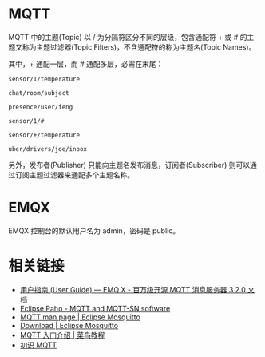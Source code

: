 * MQTT
  MQTT 中的主题(Topic) 以 / 为分隔符区分不同的层级，包含通配符 + 或 # 的主题又称为主题过滤器(Topic Filters)，不含通配符的称为主题名(Topic Names)。

  其中，+ 通配一层，而 # 通配多层，必需在末尾：
  #+begin_example
    sensor/1/temperature

    chat/room/subject

    presence/user/feng

    sensor/1/#

    sensor/+/temperature
    
    uber/drivers/joe/inbox
  #+end_example

  另外，发布者(Publisher) 只能向主题名发布消息，订阅者(Subscriber) 则可以通过订阅主题过滤器来通配多个主题名称。

* EMQX
  EMQX 控制台的默认用户名为 admin，密码是 public。

* 相关链接
  + [[https://docs.emqx.io/broker/v3/cn/guide.html][用户指南 (User Guide) — EMQ X - 百万级开源 MQTT 消息服务器 3.2.0 文档]]
  + [[https://www.eclipse.org/paho/][Eclipse Paho - MQTT and MQTT-SN software]]
  + [[https://mosquitto.org/man/mqtt-7.html][MQTT man page | Eclipse Mosquitto]]
  + [[https://mosquitto.org/download/][Download | Eclipse Mosquitto]]
  + [[https://www.runoob.com/w3cnote/mqtt-intro.html][MQTT 入门介绍 | 菜鸟教程]]
  + [[https://www.ibm.com/developerworks/cn/iot/iot-mqtt-why-good-for-iot/index.html][初识 MQTT]]

